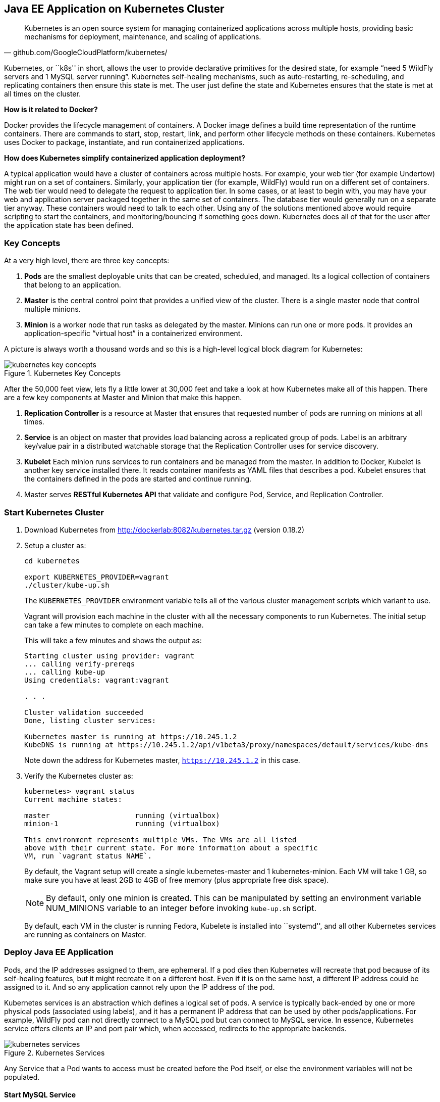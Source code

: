## Java EE Application on Kubernetes Cluster

[quote, github.com/GoogleCloudPlatform/kubernetes/]
Kubernetes is an open source system for managing containerized applications across multiple hosts, providing basic mechanisms for deployment, maintenance, and scaling of applications.

Kubernetes, or ``k8s'' in short, allows the user to provide declarative primitives for the desired state, for example “need 5 WildFly servers and 1 MySQL server running”. Kubernetes self-healing mechanisms, such as auto-restarting, re-scheduling, and replicating containers then ensure this state is met. The user just define the state and Kubernetes ensures that the state is met at all times on the cluster.

*How is it related to Docker?*

Docker provides the lifecycle management of containers. A Docker image defines a build time representation of the runtime containers. There are commands to start, stop, restart, link, and perform other lifecycle methods on these containers. Kubernetes uses Docker to package, instantiate, and run containerized applications.

*How does Kubernetes simplify containerized application deployment?*

A typical application would have a cluster of containers across multiple hosts. For example, your web tier (for example Undertow) might run on a set of containers. Similarly, your application tier (for example, WildFly) would run on a different set of containers. The web tier would need to delegate the request to application tier. In some cases, or at least to begin with, you may have your web and application server packaged together in the same set of containers. The database tier would generally run on a separate tier anyway. These containers would need to talk to each other. Using any of the solutions mentioned above would require scripting to start the containers, and monitoring/bouncing if something goes down. Kubernetes does all of that for the user after the application state has been defined.

### Key Concepts

At a very high level, there are three key concepts:

. *Pods* are the smallest deployable units that can be created, scheduled, and managed. Its a logical collection of containers that belong to an application.
. *Master* is the central control point that provides a unified view of the cluster. There is a single master node that control multiple minions.
. *Minion* is a worker node that run tasks as delegated by the master. Minions can run one or more pods. It provides an application-specific “virtual host” in a containerized environment.

A picture is always worth a thousand words and so this is a high-level logical block diagram for Kubernetes:

.Kubernetes Key Concepts
image::../images/kubernetes-key-concepts.png[]

After the 50,000 feet view, lets fly a little lower at 30,000 feet and take a look at how Kubernetes make all of this happen. There are a few key components at Master and Minion that make this happen.

. *Replication Controller* is a resource at Master that ensures that requested number of pods are running on minions at all times.
. *Service* is an object on master that provides load balancing across a replicated group of pods.
Label is an arbitrary key/value pair in a distributed watchable storage that the Replication Controller uses for service discovery.
. *Kubelet* Each minion runs services to run containers and be managed from the master. In addition to Docker, Kubelet is another key service installed there. It reads container manifests as YAML files that describes a pod. Kubelet ensures that the containers defined in the pods are started and continue running.
. Master serves *RESTful Kubernetes API* that validate and configure Pod, Service, and Replication Controller.

### Start Kubernetes Cluster

. Download Kubernetes from http://dockerlab:8082/kubernetes.tar.gz (version 0.18.2)
. Setup a cluster as:
+
[source, text]
----
cd kubernetes

export KUBERNETES_PROVIDER=vagrant
./cluster/kube-up.sh
----
+
The `KUBERNETES_PROVIDER` environment variable tells all of the various cluster management scripts which variant to use.
+
Vagrant will provision each machine in the cluster with all the necessary components to run Kubernetes. The initial setup can take a few minutes to complete on each machine.
+
This will take a few minutes and shows the output as:
+
[source, text]
----
Starting cluster using provider: vagrant
... calling verify-prereqs
... calling kube-up
Using credentials: vagrant:vagrant

. . .

Cluster validation succeeded
Done, listing cluster services:

Kubernetes master is running at https://10.245.1.2
KubeDNS is running at https://10.245.1.2/api/v1beta3/proxy/namespaces/default/services/kube-dns
----
+
Note down the address for Kubernetes master, `https://10.245.1.2` in this case.
+
. Verify the Kubernetes cluster as:
+
[source, text]
----
kubernetes> vagrant status
Current machine states:

master                    running (virtualbox)
minion-1                  running (virtualbox)

This environment represents multiple VMs. The VMs are all listed
above with their current state. For more information about a specific
VM, run `vagrant status NAME`.
----
+
By default, the Vagrant setup will create a single kubernetes-master and 1 kubernetes-minion. Each VM will take 1 GB, so make sure you have at least 2GB to 4GB of free memory (plus appropriate free disk space).
+
NOTE: By default, only one minion is created. This can be manipulated by setting an environment variable NUM_MINIONS variable to an integer before invoking `kube-up.sh` script.
+
By default, each VM in the cluster is running Fedora, Kubelete is installed into ``systemd'', and all other Kubernetes services are running as containers on Master.


### Deploy Java EE Application

Pods, and the IP addresses assigned to them, are ephemeral. If a pod dies then Kubernetes will recreate that pod because of its self-healing features, but it might recreate it on a different host. Even if it is on the same host, a different IP address could be assigned to it. And so any application cannot rely upon the IP address of the pod.

Kubernetes services is an abstraction which defines a logical set of pods. A service is typically back-ended by one or more physical pods (associated using labels), and it has a permanent IP address that can be used by other pods/applications. For example, WildFly pod can not directly connect to a MySQL pod but can connect to MySQL service. In essence, Kubernetes service offers clients an IP and port pair which, when accessed, redirects to the appropriate backends.

.Kubernetes Services
image::../images/kubernetes-services.png[]

Any Service that a Pod wants to access must be created before the Pod itself, or else the environment variables will not be populated. 

#### Start MySQL Service

[source, text]
----
./cluster/kubectl.sh create -f ../../attendees/kubernetes/mysql-service.yaml 
----

Check that the service is created:

[source, text]
----
> ./cluster/kubectl.sh get services
NAME            LABELS                                                                           SELECTOR           IP(S)          PORT(S)
kube-dns        k8s-app=kube-dns,kubernetes.io/cluster-service=true,kubernetes.io/name=KubeDNS   k8s-app=kube-dns   10.247.0.10    53/UDP
                                                                                                                                   53/TCP
kubernetes      component=apiserver,provider=kubernetes                                          <none>             10.247.0.2     443/TCP
kubernetes-ro   component=apiserver,provider=kubernetes                                          <none>             10.247.0.1     80/TCP
mysql-service   name=mysql-service                                                               name=mysql         10.247.222.0   3306/TCP
----

TODO: Consider adding DNS support as explained at: https://github.com/GoogleCloudPlatform/kubernetes/blob/master/docs/services.md#dns

#### Start MySQL Pod

[source, text]
----
> ./cluster/kubectl.sh create -f ../../attendees/kubernetes/mysql.yaml 
error: no objects passed to create
----

TODO: debug this

#### Start WildFly Replication Controller

[source, text]
----
> ./cluster/kubectl.sh create -f ../../attendees/kubernetes/wildfly.yaml 
error: no objects passed to create
----

TODO: debug this

#### Access Java EE Application

### Debug Kubernetes

#### Kubernetes Master

. Log in to the master as:
+
[source, text]
----
> vagrant ssh master
Last login: Thu Jun  4 19:30:04 2015 from 10.0.2.2
[vagrant@kubernetes-master ~]$ 
----
+
. Log in as root:
+
[source, text]
----
[vagrant@kubernetes-master ~]$ su - 
Password: 
Last login: Thu Jun  4 19:25:41 UTC 2015
[root@kubernetes-master ~]
----
+
Default root password for VM images created by Vagrant is ``vagrant''.
+
. Check the containers running on master:
+
[source, text]
----
CONTAINER ID        IMAGE                                                                               COMMAND                CREATED             STATUS              PORTS               NAMES
2b92c80630d5        gcr.io/google_containers/etcd:2.0.9                                                 "/usr/local/bin/etcd   5 hours ago         Up 5 hours                              k8s_etcd-container.ec4297e5_etcd-server-kubernetes-master_default_3595ac402f3a17c29dab95f3e0f64c76_56fa3dce                        
64c375f8030b        gcr.io/google_containers/kube-apiserver:465b93ab80b30057f9c2ef12f30450c3            "/bin/sh -c '/usr/lo   5 hours ago         Up 5 hours                              k8s_kube-apiserver.f4e485e1_kube-apiserver-kubernetes-master_default_c6b19d563bdbcfb0af80b57377ee905c_2f16c239                     
d7d9d40bd479        gcr.io/google_containers/kube-controller-manager:572696d43ca87cd1fe0c774bac3a5f4b   "/bin/sh -c '/usr/lo   5 hours ago         Up 5 hours                              k8s_kube-controller-manager.70259e73_kube-controller-manager-kubernetes-master_default_8f8db766ebc90a00a99244c362284cf1_6eff7640   
13251c4df211        gcr.io/google_containers/kube-scheduler:d1f640dfb379f64daf3ae44286014821            "/bin/sh -c '/usr/lo   5 hours ago         Up 5 hours                              k8s_kube-scheduler.f53b6329_kube-scheduler-kubernetes-master_default_1f3b1657f7f1af67ce9f929d78c64695_de632a80                     
b1809bdabd9c        gcr.io/google_containers/pause:0.8.0                                                "/pause"               5 hours ago         Up 5 hours                              k8s_POD.e4cc795_kube-apiserver-kubernetes-master_default_c6b19d563bdbcfb0af80b57377ee905c_767dadb1                                 
280baf845b00        gcr.io/google_containers/pause:0.8.0                                                "/pause"               5 hours ago         Up 5 hours                              k8s_POD.e4cc795_kube-scheduler-kubernetes-master_default_1f3b1657f7f1af67ce9f929d78c64695_52a4ca74                                 
615a314a35bf        gcr.io/google_containers/pause:0.8.0                                                "/pause"               5 hours ago         Up 5 hours                              k8s_POD.e4cc795_kube-controller-manager-kubernetes-master_default_8f8db766ebc90a00a99244c362284cf1_97cc1739                        
7a554eea05f3        gcr.io/google_containers/pause:0.8.0                                                "/pause"               5 hours ago         Up 5 hours                              k8s_POD.e4cc795_etcd-server-kubernetes-master_default_3595ac402f3a17c29dab95f3e0f64c76_593b9807 
----
+
. Log out of master.
. Access `https://10.245.1.2` (or whatever IP address is assigned to your kubernetes cluster start up log) to see the output as:
+
.Kubernetes Output from Master
image::../images/kubernetes-master-default-output.png[]

#### Kubernetes Minion

. Check the minions:
+
[source, text]
----
kubernetes> ./cluster/kubectl.sh get minions
----
+
This is not giving the expected output and filed as https://github.com/GoogleCloudPlatform/kubernetes/issues/9271.
+
. Docker and Kubelet are running in the minion and can be verified by logging in to the minion and using `systemctl` scripts. Log in to the minion as:
+
[source, text]
----
cluster> vagrant ssh minion-1
Last login: Thu Jun  4 19:30:03 2015 from 10.0.2.2
[vagrant@kubernetes-minion-1 ~]$
----
+
. Check the status of Docker:
+
[source, text]
----
> vagrant ssh minion-1
Last login: Thu Jun  4 19:30:03 2015 from 10.0.2.2
[vagrant@kubernetes-minion-1 ~]$ sudo systemctl status docker
docker.service - Docker Application Container Engine
   Loaded: loaded (/usr/lib/systemd/system/docker.service; enabled)
   Active: active (running) since Thu 2015-06-04 19:29:44 UTC; 1h 24min ago
     Docs: http://docs.docker.com
 Main PID: 2651 (docker)
   CGroup: /system.slice/docker.service
           └─2651 /usr/bin/docker -d --selinux-enabled

Jun 04 20:53:41 kubernetes-minion-1 docker[2651]: time="2015-06-04T20:53:41Z" level="info" msg="-job containers() = OK (0)"
Jun 04 20:53:41 kubernetes-minion-1 docker[2651]: time="2015-06-04T20:53:41Z" level="info" msg="GET /containers/json"
Jun 04 20:53:41 kubernetes-minion-1 docker[2651]: time="2015-06-04T20:53:41Z" level="info" msg="+job containers()"
Jun 04 20:53:41 kubernetes-minion-1 docker[2651]: time="2015-06-04T20:53:41Z" level="info" msg="-job containers() = OK (0)"
Jun 04 20:53:42 kubernetes-minion-1 docker[2651]: time="2015-06-04T20:53:42Z" level="info" msg="GET /containers/json"
Jun 04 20:53:42 kubernetes-minion-1 docker[2651]: time="2015-06-04T20:53:42Z" level="info" msg="+job containers()"
Jun 04 20:53:42 kubernetes-minion-1 docker[2651]: time="2015-06-04T20:53:42Z" level="info" msg="-job containers() = OK (0)"
Jun 04 20:53:46 kubernetes-minion-1 docker[2651]: time="2015-06-04T20:53:46Z" level="info" msg="GET /version"
Jun 04 20:53:46 kubernetes-minion-1 docker[2651]: time="2015-06-04T20:53:46Z" level="info" msg="+job version()"
Jun 04 20:53:46 kubernetes-minion-1 docker[2651]: time="2015-06-04T20:53:46Z" level="info" msg="-job version() = OK (0)"
----
+
. Check the status of kubelet:
+
[source, text]
----
[vagrant@kubernetes-minion-1 ~]$ sudo systemctl status kubelet
kubelet.service - Kubernetes Kubelet Server
   Loaded: loaded (/usr/lib/systemd/system/kubelet.service; enabled)
   Active: active (running) since Thu 2015-06-04 19:29:54 UTC; 1h 25min ago
     Docs: https://github.com/GoogleCloudPlatform/kubernetes
 Main PID: 2872 (kubelet)
   CGroup: /system.slice/kubelet.service
           ├─2872 /usr/local/bin/kubelet --api_servers=https://10.245.1.2:6443 --hostname_override=10.245.1.3 --cloud_provider=vagrant --...
           └─2904 journalctl -f

Jun 04 20:53:35 kubernetes-minion-1 kubelet[2872]: E0604 20:53:35.913270    2872 file.go:53] Unable to read config path "/etc/kuber...noring
Jun 04 20:53:46 kubernetes-minion-1 kubelet[2872]: I0604 20:53:46.579635    2872 container.go:363] Failed to update stats for conta... stats
Jun 04 20:53:46 kubernetes-minion-1 kubelet[2872]: I0604 20:53:46.957415    2872 container.go:363] Failed to update stats for conta... stats
Jun 04 20:53:55 kubernetes-minion-1 kubelet[2872]: E0604 20:53:55.915371    2872 file.go:53] Unable to read config path "/etc/kuber...noring
Jun 04 20:54:15 kubernetes-minion-1 kubelet[2872]: E0604 20:54:15.916542    2872 file.go:53] Unable to read config path "/etc/kuber...noring
Jun 04 20:54:24 kubernetes-minion-1 kubelet[2872]: I0604 20:54:24.783170    2872 container.go:363] Failed to update stats for conta... stats
Jun 04 20:54:35 kubernetes-minion-1 kubelet[2872]: E0604 20:54:35.917074    2872 file.go:53] Unable to read config path "/etc/kuber...noring
Jun 04 20:54:47 kubernetes-minion-1 kubelet[2872]: I0604 20:54:47.577805    2872 container.go:363] Failed to update stats for conta... stats
Jun 04 20:54:50 kubernetes-minion-1 kubelet[2872]: I0604 20:54:50.870552    2872 container.go:363] Failed to update stats for conta... stats
Jun 04 20:54:55 kubernetes-minion-1 kubelet[2872]: E0604 20:54:55.917611    2872 file.go:53] Unable to read config path "/etc/kuber...noring
Hint: Some lines were ellipsized, use -l to show in full.
----

#### Pods

Check the pods:

[source, text]
----
kubernetes> ./cluster/kubectl.sh get pods
POD                                         IP           CONTAINER(S)              IMAGE(S)                                                                            HOST                    LABELS                                                           STATUS    CREATED         MESSAGE
etcd-server-kubernetes-master                                                                                                                                          kubernetes-master/      <none>                                                           Running   About an hour   
                                                         etcd-container            gcr.io/google_containers/etcd:2.0.9                                                                                                                                          Running   About an hour   
kube-apiserver-kubernetes-master                                                                                                                                       kubernetes-master/      <none>                                                           Running   About an hour   
                                                         kube-apiserver            gcr.io/google_containers/kube-apiserver:465b93ab80b30057f9c2ef12f30450c3                                                                                                     Running   About an hour   
kube-controller-manager-kubernetes-master                                                                                                                              kubernetes-master/      <none>                                                           Running   About an hour   
                                                         kube-controller-manager   gcr.io/google_containers/kube-controller-manager:572696d43ca87cd1fe0c774bac3a5f4b                                                                                            Running   About an hour   
kube-dns-v1-qfe73                           172.17.0.2                                                                                                                 10.245.1.3/10.245.1.3   k8s-app=kube-dns,kubernetes.io/cluster-service=true,version=v1   Running   About an hour   
                                                         skydns                    gcr.io/google_containers/skydns:2015-03-11-001                                                                                                                               Running   About an hour   
                                                         kube2sky                  gcr.io/google_containers/kube2sky:1.7                                                                                                                                        Running   About an hour   
                                                         etcd                      gcr.io/google_containers/etcd:2.0.9                                                                                                                                          Running   About an hour   
kube-scheduler-kubernetes-master                                                                                                                                       kubernetes-master/      <none>                                                           Running   About an hour   
                                                         kube-scheduler            gcr.io/google_containers/kube-scheduler:d1f640dfb379f64daf3ae44286014821                                                                                                     Running   About an hour   
----

By default, five pods are running:

|====
| `etcd-server-kubernetes-master` | etcd server
| `kube-apiserver-kubernetes-master` |  Kube API Server
| `kube-controller-manager-kubernetes-master` | Kube Controller Manager
| `kube-dns-v1-qfe73` | TODO: Why etcd is running as a container as well?
| `kube-scheduler-kubernetes-master` | Kube Scheduler
|====

Three interesting containers running in `kube-dns-v1-qfe73` pod are:

. *skydns*: SkyDNS is a distributed service for announcement and discovery of services built on top of etcd. It utilizes DNS queries to discover available services.
. *etcd*: A distributed, consistent key value store for shared configuration and service discovery with a focus on being simple, secure, fast, reliable. This is used for storing state information for Kubernetes.
. *kube2sky*: A bridge between Kubernetes and SkyDNS. This will watch the kubernetes API for changes in Services and then publish those changes to SkyDNS through etcd.

